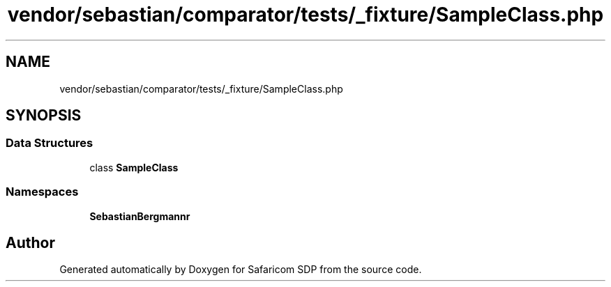 .TH "vendor/sebastian/comparator/tests/_fixture/SampleClass.php" 3 "Sat Sep 26 2020" "Safaricom SDP" \" -*- nroff -*-
.ad l
.nh
.SH NAME
vendor/sebastian/comparator/tests/_fixture/SampleClass.php
.SH SYNOPSIS
.br
.PP
.SS "Data Structures"

.in +1c
.ti -1c
.RI "class \fBSampleClass\fP"
.br
.in -1c
.SS "Namespaces"

.in +1c
.ti -1c
.RI " \fBSebastianBergmann\\Comparator\fP"
.br
.in -1c
.SH "Author"
.PP 
Generated automatically by Doxygen for Safaricom SDP from the source code\&.
